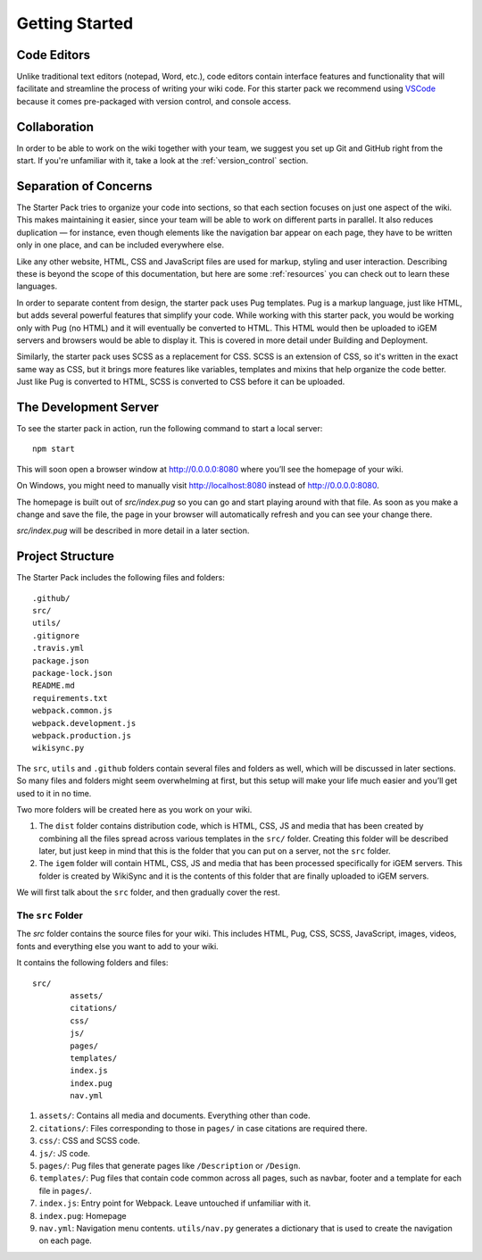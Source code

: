 ===============
Getting Started
===============

------------
Code Editors
------------

Unlike traditional text editors (notepad, Word, etc.), code editors contain interface features and functionality that will facilitate and streamline the process of writing your wiki code. For this starter pack we recommend using `VSCode <https://code.visualstudio.com/Download>`_ because it comes pre-packaged with version control, and console access.

-------------
Collaboration
-------------

In order to be able to work on the wiki together with your team, we suggest you set up Git and GitHub right from the start. If you're unfamiliar with it, take a look at the :ref:`version_control` section.

----------------------
Separation of Concerns
----------------------

The Starter Pack tries to organize your code into sections, so that each section focuses on just one aspect of the wiki.
This makes maintaining it easier, since your team will be 
able to work on different parts in parallel. It also reduces duplication — for instance, even though elements like the navigation bar appear on each page, they have to be written only in one place, and can be included everywhere else.

Like any other website, HTML, CSS and JavaScript files are used for markup, styling and user interaction. Describing these is beyond the scope of this documentation, but here are some :ref:`resources` you can check out to learn these languages.

In order to separate content from design, the starter pack uses Pug templates. Pug is a markup language, just like HTML, but adds several powerful features that simplify your code. While working with this starter pack, you would be working only with Pug (no HTML) and it will eventually be converted to HTML. This HTML would then be uploaded to iGEM servers and browsers would be able to display it. This is covered in more detail under Building and Deployment.

Similarly, the starter pack uses SCSS as a replacement for CSS. SCSS is an extension of CSS, so it's written in the exact same way as CSS, but it brings more features like variables, templates and mixins that help organize the code better. Just like Pug is converted to HTML, SCSS is converted to CSS before it can be uploaded. 

----------------------
The Development Server
----------------------

To see the starter pack in action, run the following command to start a local  server::

    npm start

This will soon open a browser window at http://0.0.0.0:8080 where you’ll see the homepage of your wiki.

On Windows, you might need to manually visit http://localhost:8080 instead of http://0.0.0.0:8080.

The homepage is built out of `src/index.pug` so you can go and start playing around with that file. As soon as you make a change and save the file, the page in your browser will automatically refresh and you can see your change there.

`src/index.pug` will be described in more detail in a later section.

-----------------
Project Structure
-----------------

The Starter Pack includes the following files and folders::

	.github/
	src/
	utils/
	.gitignore
	.travis.yml
	package.json
	package-lock.json
	README.md
	requirements.txt
	webpack.common.js
	webpack.development.js
	webpack.production.js
	wikisync.py

The ``src``, ``utils`` and ``.github`` folders contain several files and folders as well, which will be discussed in later sections. So many files and folders might seem overwhelming at first, but this setup will make your life much easier and you’ll get used to it in no time.

Two more folders will be created here as you work on your wiki. 

1. The ``dist`` folder contains distribution code, which is HTML, CSS, JS and media that has been created by combining all the files spread across various templates in the ``src/`` folder. Creating this folder will be described later, but just keep in mind that this is the folder that you can put on a server, not the ``src`` folder.

2. The ``igem`` folder will contain HTML, CSS, JS and media that has been processed specifically for iGEM servers. This folder is created by WikiSync and it is the contents of this folder that are finally uploaded to iGEM servers.

We will first talk about the ``src`` folder, and then gradually cover the rest.

The ``src`` Folder
------------------

The `src` folder contains the source files for your wiki. This includes HTML, Pug, CSS, SCSS, JavaScript, images, videos, fonts and everything else you want to add to your wiki.

It contains the following folders and files::

	src/
		assets/
		citations/
		css/
		js/
		pages/
		templates/
		index.js
		index.pug
		nav.yml

1. ``assets/``: Contains all media and documents. Everything other than code.
2. ``citations/``: Files corresponding to those in ``pages/`` in case citations are required there.
3. ``css/``: CSS and SCSS code.
4. ``js/``: JS code.
5. ``pages/``: Pug files that generate pages like ``/Description`` or ``/Design``.
6. ``templates/``: Pug files that contain code common across all pages, such as navbar, footer and a template for each file in ``pages/``.
7. ``index.js``: Entry point for Webpack. Leave untouched if unfamiliar with it.
8. ``index.pug``: Homepage
9. ``nav.yml``: Navigation menu contents. ``utils/nav.py`` generates a dictionary that is used to create the navigation on each page.